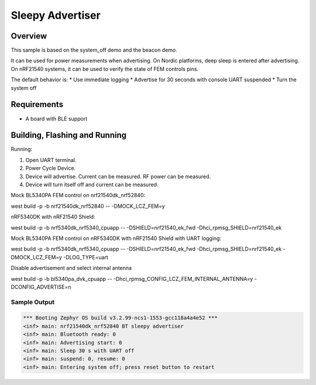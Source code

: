 .. _nrf-sleepy-advertiser-sample:

Sleepy Advertiser
#################

Overview
********

This sample is based on the system_off demo and the beacon demo.

It can be used for power measurements when advertising.
On Nordic platforms, deep sleep is entered after advertising.
On nRF21540 systems, it can be used to verify the state of FEM controls pins.

The default behavior is:
* Use immediate logging
* Advertise for 30 seconds with console UART suspended
* Turn the system off

Requirements
************

* A board with BLE support

Building, Flashing and Running
******************************

.. zephyr-app-commands::
   :zephyr-app: samples/nrf/sleepy_advertiser
   :board: nrf21540dk_nrf52840
   :goals: build flash
   :compact:

Running:

1. Open UART terminal.
2. Power Cycle Device.
3. Device will advertise. Current can be measured. RF power can be measured.
4. Device will turn itself off and current can be measured.

Mock BL5340PA FEM control on nrf21540dk_nrf52840:

west build -p -b nrf21540dk_nrf52840 -- -DMOCK_LCZ_FEM=y

nRF5340DK with nRF21540 Shield:

west build -p -b nrf5340dk_nrf5340_cpuapp -- -DSHIELD=nrf21540_ek_fwd -Dhci_rpmsg_SHIELD=nrf21540_ek

Mock BL5340PA FEM control on nRF5340DK with nRF21540 Shield with UART logging:

west build -p -b nrf5340dk_nrf5340_cpuapp -- -DSHIELD=nrf21540_ek_fwd -Dhci_rpmsg_SHIELD=nrf21540_ek -DMOCK_LCZ_FEM=y -DLOG_TYPE=uart

Disable advertisement and select internal antenna

west build -p -b bl5340pa_dvk_cpuapp -- -Dhci_rpmsg_CONFIG_LCZ_FEM_INTERNAL_ANTENNA=y -DCONFIG_ADVERTISE=n

Sample Output
=================

.. code-block:: console

   *** Booting Zephyr OS build v3.2.99-ncs1-1553-gcc118a4a4e52 ***
   <inf> main: nrf21540dk_nrf52840 BT sleepy advertiser
   <inf> main: Bluetooth ready: 0
   <inf> main: Advertising start: 0
   <inf> main: Sleep 30 s with UART off
   <inf> main: suspend: 0, resume: 0
   <inf> main: Entering system off; press reset button to restart

